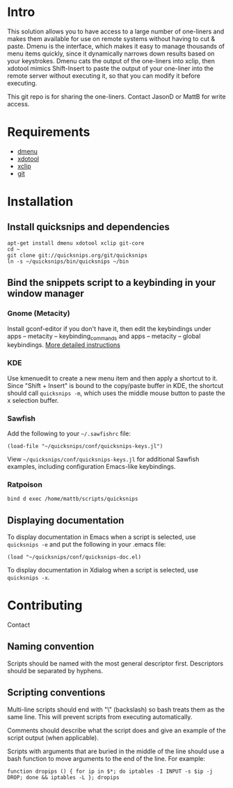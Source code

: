 * Intro
This solution allows you to have access to a large number of
one-liners and makes them available for use on remote systems without
having to cut & paste. Dmenu is the interface, which makes it easy to
manage thousands of menu items quickly, since it dynamically narrows
down results based on your keystrokes. Dmenu cats the output of the
one-liners into xclip, then xdotool mimics Shift-Insert to paste the
output of your one-liner into the remote server without executing it,
so that you can modify it before executing.

This git repo is for sharing the one-liners. Contact JasonD or MattB
for write access.

* Requirements
- [[http://www.suckless.org/programs/dmenu.html][dmenu]]
- [[http://www.semicomplete.com/projects/xdotool/][xdotool]]
- [[http://sourceforge.net/projects/xclip][xclip]]
- [[http://git-scm.com/download][git]]

* Installation
** Install quicksnips and dependencies
: apt-get install dmenu xdotool xclip git-core
: cd ~
: git clone git://quicksnips.org/git/quicksnips
: ln -s ~/quicksnips/bin/quicksnips ~/bin

** Bind the snippets script to a keybinding in your window manager
*** Gnome (Metacity)
Install gconf-editor if you don't have it, then edit the keybindings
under apps – metacity – keybinding_commands and apps – metacity –
global keybindings. [[http://www.electricmonk.nl/log/2007/08/02/gnomemetacity-keybindings-and-other-customizations/][More detailed instructions]]

*** KDE
Use kmenuedit to create a new menu item and then apply a shortcut to
it.  Since "Shift + Insert" is bound to the copy/paste buffer in KDE,
the shortcut should call =quicksnips -m=, which uses the middle mouse
button to paste the x selection buffer.

*** Sawfish

Add the following to your =~/.sawfishrc= file:

: (load-file "~/quicksnips/conf/quicksnips-keys.jl")

View =~/quicksnips/conf/quicksnips-keys.jl= for additional Sawfish
examples, including configuration Emacs-like keybindings.

*** Ratpoison
: bind d exec /home/mattb/scripts/quicksnips

** Displaying documentation
To display documentation in Emacs when a script is selected, use
=quicksnips -e= and put the following in your .emacs file:

: (load "~/quicksnips/conf/quicksnips-doc.el)

To display documentation in Xdialog when a script is selected, use
=quicksnips -x=.

* Contributing
Contact

** Naming convention
Scripts should be named with the most general descriptor
first. Descriptors should be separated by hyphens.

** Scripting conventions
Multi-line scripts should end with "\" (backslash) so bash treats them
as the same line. This will prevent scripts from executing
automatically.

Comments should describe what the script does and give an example of
the script output (when applicable).

Scripts with arguments that are buried in the middle of the line
should use a bash function to move arguments to the end of the line.
For example:

: function dropips () { for ip in $*; do iptables -I INPUT -s $ip -j DROP; done && iptables -L }; dropips

